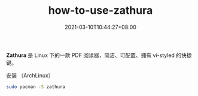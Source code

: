 #+TITLE: how-to-use-zathura
#+DATE: 2021-03-10T10:44:27+08:00
#+PUBLISHDATE: 2021-03-10T10:44:27+08:00
#+DRAFT: nil
#+TAGS: nil, nil
#+CATEGORIES: tool
#+DESCRIPTION: Short description

*Zathura* 是 Linux 下的一款 PDF 阅读器，简洁、可配置、拥有 vi-styled 的快捷键。

安装 （ArchLinux）
#+begin_src sh
sudo pacman -S zathura
#+end_src
